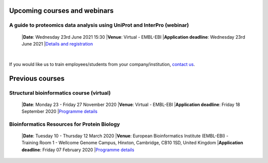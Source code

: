 ################################
Upcoming courses and webinars
################################

************************************************************************
A guide to proteomics data analysis using UniProt and InterPro (webinar)
************************************************************************

 |**Date**:  Wednesday 23rd June 2021 15:30
 |**Venue**:  Virtual - EMBL-EBI
 |**Application deadline**:  Wednesday 23rd June 2021
 |`Details and registration <https://www.ebi.ac.uk/training/events/guide-proteomics-data-analysis-using-uniprot-and-interpro/>`_

|
If you would like us to train employees/students from your company/institution, `contact us <https://www.ebi.ac.uk/support/interpro>`_.

################
Previous courses
################

******************************************
Structural bioinformatics course (virtual)
******************************************

 |**Date**:  Monday 23 - Friday 27 November 2020
 |**Venue**:  Virtual - EMBL-EBI
 |**Application deadline**:  Friday 18 September 2020
 |`Programme details <https://www.ebi.ac.uk/training/events/2020/structural-bioinformatics-virtual>`_

********************************************
Bioinformatics Resources for Protein Biology
********************************************

 |**Date**:  Tuesday 10 - Thursday 12 March 2020
 |**Venue**:  European Bioinformatics Institute (EMBL-EBI) - Training Room 1 - Wellcome Genome Campus, Hinxton, Cambridge,  CB10 1SD, United Kingdom
 |**Application deadline**: Friday 07 February 2020
 |`Programme details <https://www.ebi.ac.uk/training/events/2020/bioinformatics-resources-protein-biology-4>`_
